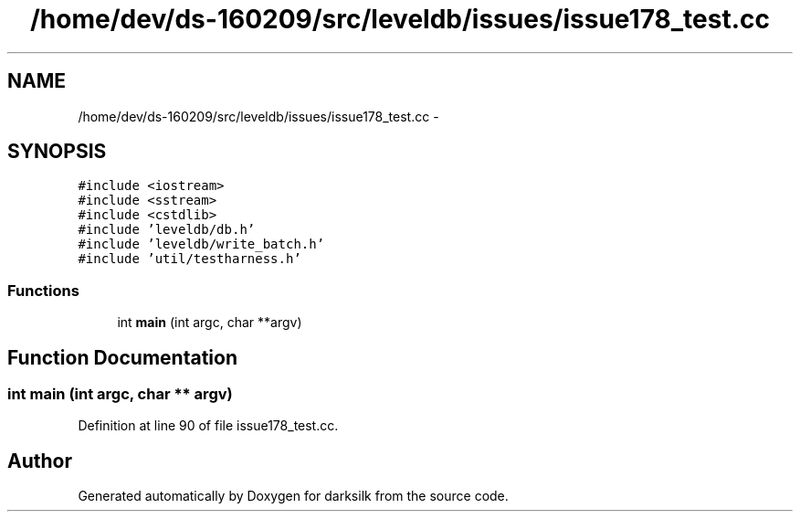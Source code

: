 .TH "/home/dev/ds-160209/src/leveldb/issues/issue178_test.cc" 3 "Wed Feb 10 2016" "Version 1.0.0.0" "darksilk" \" -*- nroff -*-
.ad l
.nh
.SH NAME
/home/dev/ds-160209/src/leveldb/issues/issue178_test.cc \- 
.SH SYNOPSIS
.br
.PP
\fC#include <iostream>\fP
.br
\fC#include <sstream>\fP
.br
\fC#include <cstdlib>\fP
.br
\fC#include 'leveldb/db\&.h'\fP
.br
\fC#include 'leveldb/write_batch\&.h'\fP
.br
\fC#include 'util/testharness\&.h'\fP
.br

.SS "Functions"

.in +1c
.ti -1c
.RI "int \fBmain\fP (int argc, char **argv)"
.br
.in -1c
.SH "Function Documentation"
.PP 
.SS "int main (int argc, char ** argv)"

.PP
Definition at line 90 of file issue178_test\&.cc\&.
.SH "Author"
.PP 
Generated automatically by Doxygen for darksilk from the source code\&.
